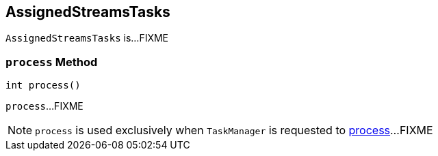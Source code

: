== [[AssignedStreamsTasks]] AssignedStreamsTasks

`AssignedStreamsTasks` is...FIXME

=== [[process]] `process` Method

[source, scala]
----
int process()
----

`process`...FIXME

NOTE: `process` is used exclusively when `TaskManager` is requested to link:kafka-streams-TaskManager.adoc#process[process]...FIXME
